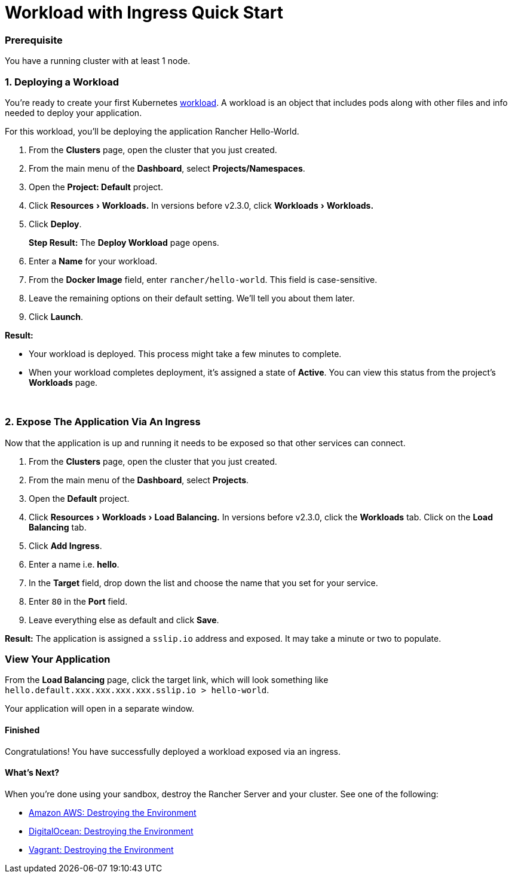 = Workload with Ingress Quick Start
:experimental:

=== Prerequisite

You have a running cluster with at least 1 node.

=== 1. Deploying a Workload

You're ready to create your first Kubernetes https://kubernetes.io/docs/concepts/workloads/[workload]. A workload is an object that includes pods along with other files and info needed to deploy your application.

For this workload, you'll be deploying the application Rancher Hello-World.

. From the *Clusters* page, open the cluster that you just created.
. From the main menu of the *Dashboard*, select *Projects/Namespaces*.
. Open the *Project: Default* project.
. Click menu:Resources[Workloads.] In versions before v2.3.0, click menu:Workloads[Workloads.]
. Click *Deploy*.
+
*Step Result:* The *Deploy Workload* page opens.

. Enter a *Name* for your workload.
. From the *Docker Image* field, enter `rancher/hello-world`. This field is case-sensitive.
. Leave the remaining options on their default setting. We'll tell you about them later.
. Click *Launch*.

*Result:*

* Your workload is deployed. This process might take a few minutes to complete.
* When your workload completes deployment, it's assigned a state of *Active*. You can view this status from the project's *Workloads* page.

{blank} +

=== 2. Expose The Application Via An Ingress

Now that the application is up and running it needs to be exposed so that other services can connect.

. From the *Clusters* page, open the cluster that you just created.
. From the main menu of the *Dashboard*, select *Projects*.
. Open the *Default* project.
. Click menu:Resources[Workloads > Load Balancing.] In versions before v2.3.0, click the *Workloads* tab. Click on the *Load Balancing* tab.
. Click *Add Ingress*.
. Enter a name i.e. *hello*.
. In the *Target* field, drop down the list and choose the name that you set for your service.
. Enter `80` in the *Port* field.
. Leave everything else as default and click *Save*.

*Result:*  The application is assigned a `sslip.io` address and exposed. It may take a minute or two to populate.

=== View Your Application

From the *Load Balancing* page, click the target link, which will look something like `hello.default.xxx.xxx.xxx.xxx.sslip.io > hello-world`.

Your application will open in a separate window.

==== Finished

Congratulations! You have successfully deployed a workload exposed via an ingress.

==== What's Next?

When you're done using your sandbox, destroy the Rancher Server and your cluster. See one of the following:

* link:../deploy-rancher-manager/aws.adoc#destroying-the-environment[Amazon AWS: Destroying the Environment]
* link:../deploy-rancher-manager/digitalocean.adoc#destroying-the-environment[DigitalOcean: Destroying the Environment]
* link:../deploy-rancher-manager/vagrant.adoc#destroying-the-environment[Vagrant: Destroying the Environment]
